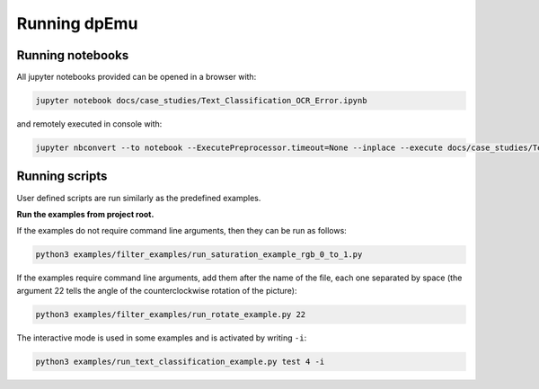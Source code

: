 Running dpEmu
=============

Running notebooks
-----------------

All jupyter notebooks provided can be opened in a browser with:

.. code-block:: bash

    jupyter notebook docs/case_studies/Text_Classification_OCR_Error.ipynb

and remotely executed in console with:

.. code-block:: bash

    jupyter nbconvert --to notebook --ExecutePreprocessor.timeout=None --inplace --execute docs/case_studies/Text_Classification_OCR_Error.ipynb


Running scripts
---------------

User defined scripts are run similarly as the predefined examples.

**Run the examples from project root.**

If the examples do not require command line arguments, then
they can be run as follows:

.. code-block:: bash

    python3 examples/filter_examples/run_saturation_example_rgb_0_to_1.py

If the examples require command line arguments, add them after
the name of the file, each one separated by space (the argument
22 tells the angle of the counterclockwise rotation of the picture):

.. code-block:: bash

    python3 examples/filter_examples/run_rotate_example.py 22

The interactive mode is used in some examples and is activated by writing ``-i``:

.. code-block:: bash

    python3 examples/run_text_classification_example.py test 4 -i
